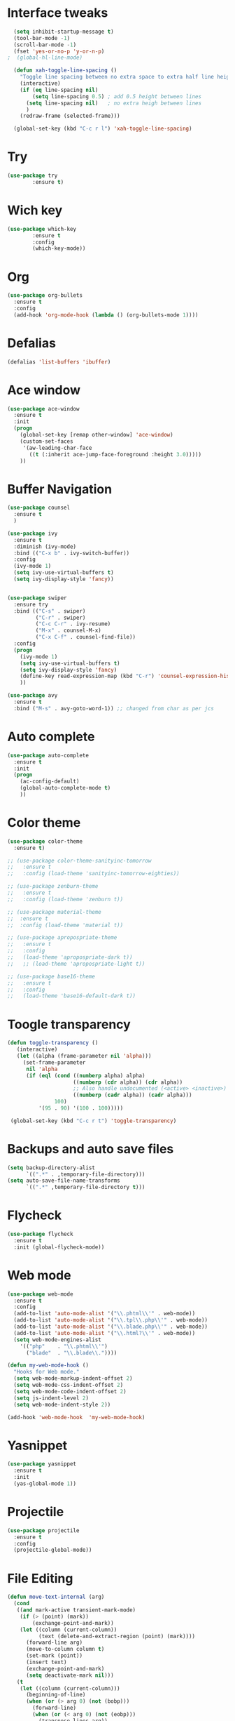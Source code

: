* Interface tweaks
#+BEGIN_SRC emacs-lisp
    (setq inhibit-startup-message t)
    (tool-bar-mode -1)
    (scroll-bar-mode -1)
    (fset 'yes-or-no-p 'y-or-n-p)
  ;  (global-hl-line-mode)

    (defun xah-toggle-line-spacing ()
      "Toggle line spacing between no extra space to extra half line height."
      (interactive)
      (if (eq line-spacing nil)
          (setq line-spacing 0.5) ; add 0.5 height between lines
        (setq line-spacing nil)   ; no extra heigh between lines
        )
      (redraw-frame (selected-frame)))

    (global-set-key (kbd "C-c r l") 'xah-toggle-line-spacing)
#+END_SRC

* Try
#+BEGIN_SRC emacs-lisp
  (use-package try
          :ensure t)
#+END_SRC
* Wich key
#+BEGIN_SRC emacs-lisp
  (use-package which-key
          :ensure t 
          :config
          (which-key-mode))
#+END_SRC
* Org
#+BEGIN_SRC emacs-lisp
  (use-package org-bullets
    :ensure t
    :config
    (add-hook 'org-mode-hook (lambda () (org-bullets-mode 1))))
#+END_SRC

* Defalias
#+BEGIN_SRC emacs-lisp
  (defalias 'list-buffers 'ibuffer)
#+END_SRC

* Ace window
#+BEGIN_SRC emacs-lisp
  (use-package ace-window
    :ensure t
    :init
    (progn
      (global-set-key [remap other-window] 'ace-window)
      (custom-set-faces
       '(aw-leading-char-face
         ((t (:inherit ace-jump-face-foreground :height 3.0))))) 
      ))
#+END_SRC

* Buffer Navigation
#+BEGIN_SRC emacs-lisp
  (use-package counsel
    :ensure t
    )

  (use-package ivy
    :ensure t
    :diminish (ivy-mode)
    :bind (("C-x b" . ivy-switch-buffer))
    :config
    (ivy-mode 1)
    (setq ivy-use-virtual-buffers t)
    (setq ivy-display-style 'fancy))


  (use-package swiper
    :ensure try
    :bind (("C-s" . swiper)
           ("C-r" . swiper)
           ("C-c C-r" . ivy-resume)
           ("M-x" . counsel-M-x)
           ("C-x C-f" . counsel-find-file))
    :config
    (progn
      (ivy-mode 1)
      (setq ivy-use-virtual-buffers t)
      (setq ivy-display-style 'fancy)
      (define-key read-expression-map (kbd "C-r") 'counsel-expression-history)
      ))

  (use-package avy
    :ensure t
    :bind ("M-s" . avy-goto-word-1)) ;; changed from char as per jcs
#+END_SRC

* Auto complete
#+BEGIN_SRC emacs-lisp
  (use-package auto-complete
    :ensure t
    :init
    (progn
      (ac-config-default)
      (global-auto-complete-mode t)
      ))
#+END_SRC

* Color theme
#+BEGIN_SRC emacs-lisp
  (use-package color-theme
    :ensure t)

  ;; (use-package color-theme-sanityinc-tomorrow
  ;;   :ensure t
  ;;   :config (load-theme 'sanityinc-tomorrow-eighties))

  ;; (use-package zenburn-theme
  ;;   :ensure t
  ;;   :config (load-theme 'zenburn t))

  ;; (use-package material-theme
  ;;  :ensure t
  ;;  :config (load-theme 'material t))

  ;; (use-package apropospriate-theme
  ;;   :ensure t
  ;;   :config 
  ;;   (load-theme 'apropospriate-dark t))
  ;;   ;; (load-theme 'apropospriate-light t))

  ;; (use-package base16-theme
  ;;   :ensure t
  ;;   :config
  ;;   (load-theme 'base16-default-dark t))
#+END_SRC

* Toogle transparency
#+BEGIN_SRC emacs-lisp
  (defun toggle-transparency ()
     (interactive)
     (let ((alpha (frame-parameter nil 'alpha)))
       (set-frame-parameter
        nil 'alpha
        (if (eql (cond ((numberp alpha) alpha)
                       ((numberp (cdr alpha)) (cdr alpha))
                       ;; Also handle undocumented (<active> <inactive>) form.
                       ((numberp (cadr alpha)) (cadr alpha)))
                 100)
            '(95 . 90) '(100 . 100)))))

   (global-set-key (kbd "C-c r t") 'toggle-transparency)
#+END_SRC

* Backups and auto save files 
#+BEGIN_SRC emacs-lisp
 (setq backup-directory-alist
       `((".*" . ,temporary-file-directory)))
 (setq auto-save-file-name-transforms
       `((".*" ,temporary-file-directory t)))
#+END_SRC
* Flycheck
#+BEGIN_SRC emacs-lisp
  (use-package flycheck
    :ensure t
    :init (global-flycheck-mode))
#+END_SRC

* Web mode
#+BEGIN_SRC emacs-lisp
    (use-package web-mode
      :ensure t
      :config
      (add-to-list 'auto-mode-alist '("\\.phtml\\'" . web-mode))
      (add-to-list 'auto-mode-alist '("\\.tpl\\.php\\'" . web-mode))
      (add-to-list 'auto-mode-alist '("\\.blade.php\\'" . web-mode))
      (add-to-list 'auto-mode-alist '("\\.html?\\'" . web-mode))
      (setq web-mode-engines-alist
        '(("php"    . "\\.phtml\\'")
          ("blade"  . "\\.blade\\."))))

    (defun my-web-mode-hook ()
      "Hooks for Web mode."
      (setq web-mode-markup-indent-offset 2)
      (setq web-mode-css-indent-offset 2)
      (setq web-mode-code-indent-offset 2)
      (setq js-indent-level 2)
      (setq web-mode-indent-style 2))

    (add-hook 'web-mode-hook  'my-web-mode-hook)
#+END_SRC
* Yasnippet
#+BEGIN_SRC emacs-lisp
  (use-package yasnippet
    :ensure t
    :init
    (yas-global-mode 1))
#+END_SRC
* Projectile
#+BEGIN_SRC emacs-lisp
  (use-package projectile
    :ensure t
    :config
    (projectile-global-mode))

#+END_SRC
* File Editing
#+BEGIN_SRC emacs-lisp
  (defun move-text-internal (arg)
    (cond
     ((and mark-active transient-mark-mode)
      (if (> (point) (mark))
          (exchange-point-and-mark))
      (let ((column (current-column))
            (text (delete-and-extract-region (point) (mark))))
        (forward-line arg)
        (move-to-column column t)
        (set-mark (point))
        (insert text)
        (exchange-point-and-mark)
        (setq deactivate-mark nil)))
     (t
      (let ((column (current-column)))
        (beginning-of-line)
        (when (or (> arg 0) (not (bobp)))
          (forward-line)
          (when (or (< arg 0) (not (eobp)))
            (transpose-lines arg))
          (forward-line -1))
        (move-to-column column t)))))

  (defun move-text-down (arg)
    "Move region (transient-mark-mode active) or current line
    arg lines down."
    (interactive "*p")
    (move-text-internal arg))

  (defun move-text-up (arg)
    "Move region (transient-mark-mode active) or current line
    arg lines up."
    (interactive "*p")
    (move-text-internal (- arg)))

  (provide 'move-text)

  (global-set-key (kbd "M-p") 'move-text-up)
  (global-set-key (kbd "M-n") 'move-text-down)
#+END_SRC
* ESS
#+BEGIN_SRC emacs-lisp
  (use-package ess
    :ensure t
    :init (require 'ess-site))
#+END_SRC
* Auctex
#+BEGIN_SRC emacs-lisp
  (use-package auctex
    :defer t
    :ensure t
    :config
    (setq TeX-PDF-mode t)
    (setq TeX-auto-save t)
    (setq TeX-parse-self t)
    (setq-default TeX-master nil)
    (add-hook 'LaTeX-mode-hook 'visual-line-mode)
    (add-hook 'LaTeX-mode-hook 'flyspell-mode)
    (add-hook 'LaTeX-mode-hook 'LaTeX-math-mode)
    (add-hook 'LaTeX-mode-hook 'turn-on-reftex)
    (setq reftex-plug-into-AUCTeX t))

  (with-eval-after-load "tex"
    (add-to-list 'TeX-view-program-list '("mupdf" "/usr/bin/mupdf %o"))
    (setcdr (assq 'output-pdf TeX-view-program-selection) '("mupdf")))


  (setq ispell-program-name "aspell")
  ;; Please note ispell-extra-args contains ACTUAL parameters passed to aspell
  (setq ispell-extra-args '("--sug-mode=ultra" "--lang=pt_PT"))

#+END_SRC
* Mode line 
#+BEGIN_SRC emacs-lisp
(setq column-number-mode t)
#+END_SRC
